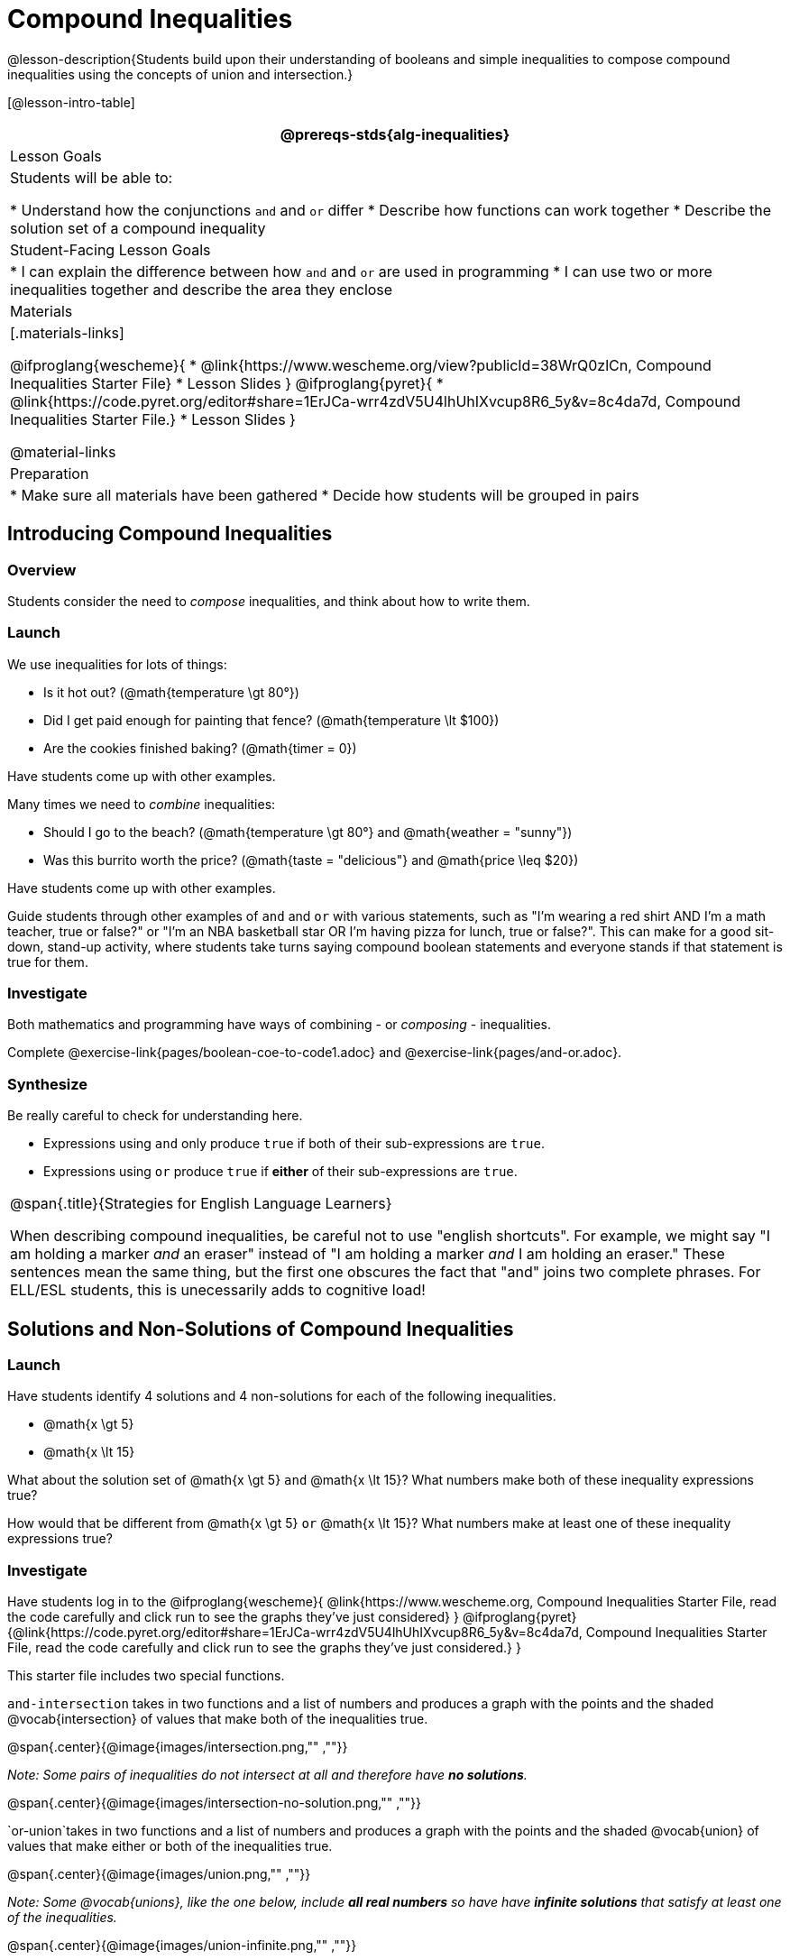 = Compound Inequalities

@lesson-description{Students build upon their understanding of booleans and simple inequalities to compose compound inequalities using the concepts of union and intersection.}

[@lesson-intro-table]
|===
@prereqs-stds{alg-inequalities}

| Lesson Goals
| Students will be able to:

* Understand how the conjunctions `and` and `or` differ
* Describe how functions can work together
* Describe the solution set of a compound inequality

| Student-Facing Lesson Goals
|
* I can explain the difference between how `and` and `or` are used in programming
* I can use two or more inequalities together and describe the area they enclose
//* I can tell someone else how two or more @vocab{function}s work together

| Materials
|[.materials-links]

@ifproglang{wescheme}{
* @link{https://www.wescheme.org/view?publicId=38WrQ0zlCn, Compound Inequalities Starter File} 
* Lesson Slides
}
@ifproglang{pyret}{
* @link{https://code.pyret.org/editor#share=1ErJCa-wrr4zdV5U4lhUhIXvcup8R6_5y&v=8c4da7d, Compound Inequalities Starter File.} 
* Lesson Slides
}

@material-links

| Preparation
|
* Make sure all materials have been gathered
* Decide how students will be grouped in pairs

|===

== Introducing Compound Inequalities

=== Overview
Students consider the need to _compose_ inequalities, and think about how to write them.

=== Launch

We use inequalities for lots of things:

- Is it hot out? (@math{temperature \gt 80°})
- Did I get paid enough for painting that fence? (@math{temperature \lt $100})
- Are the cookies finished baking? (@math{timer = 0})

[.lesson-instruction]
Have students come up with other examples.

Many times we need to _combine_ inequalities:

- Should I go to the beach? (@math{temperature \gt 80°} and @math{weather = "sunny"})
- Was this burrito worth the price? (@math{taste = "delicious"} and @math{price \leq $20})

[.lesson-instruction]
Have students come up with other examples.

Guide students through other examples of `and` and `or` with various statements, such as "I'm wearing a red shirt AND I'm a math teacher, true or false?" or "I'm an NBA basketball star OR I'm having pizza for lunch, true or false?". This can make for a good sit-down, stand-up activity, where students take turns saying compound boolean statements and everyone stands if that statement is true for them.

=== Investigate
Both mathematics and programming have ways of combining - or _composing_ - inequalities.

[.lesson-instruction]
Complete @exercise-link{pages/boolean-coe-to-code1.adoc} and @exercise-link{pages/and-or.adoc}.

=== Synthesize
Be really careful to check for understanding here. 

- Expressions using `and` only produce `true` if both of their sub-expressions are `true`. 
- Expressions using `or` produce `true` if *either* of their sub-expressions are `true`.

[.strategy-box, cols="1", grid="none", stripes="none"]
|===
|
@span{.title}{Strategies for English Language Learners}

When describing compound inequalities, be careful not to use "english shortcuts". For example, we might say "I am holding a marker _and_ an eraser" instead of "I am holding a marker _and_ I am holding an eraser." These sentences mean the same thing, but the first one obscures the fact that "and" joins two complete phrases. For ELL/ESL students, this is unecessarily adds to cognitive load!
|===

== Solutions and Non-Solutions of Compound Inequalities

=== Launch
Have students identify 4 solutions and 4 non-solutions for each of the following inequalities.

* @math{x \gt 5}
* @math{x \lt 15}

What about the solution set of @math{x \gt 5} `and` @math{x \lt 15}?  What numbers make both of these inequality expressions true?

How would that be different from @math{x \gt 5} `or` @math{x \lt 15}?  What numbers make at least one of these inequality expressions true?

=== Investigate

[.lesson-instruction]
Have students log in to the 
@ifproglang{wescheme}{ 
@link{https://www.wescheme.org, Compound Inequalities Starter File, read the code carefully and click run to see the graphs they've just considered} 
}
@ifproglang{pyret}{@link{https://code.pyret.org/editor#share=1ErJCa-wrr4zdV5U4lhUhIXvcup8R6_5y&v=8c4da7d, Compound Inequalities Starter File, read the code carefully and click run to see the graphs they've just considered.} 
}

This starter file includes two special functions.

`and-intersection` takes in two functions and a list of numbers and produces a graph with the points and the shaded @vocab{intersection} of values that make both of the inequalities true. 

@span{.center}{@image{images/intersection.png,"" ,""}}

_Note: Some pairs of inequalities do not intersect at all and therefore have *no solutions*._

@span{.center}{@image{images/intersection-no-solution.png,"" ,""}}

`or-union`takes in two functions and a list of numbers and produces a graph with the points and the shaded @vocab{union} of values that make either or both of the inequalities true. 

@span{.center}{@image{images/union.png,"" ,""}}

_Note: Some @vocab{unions}, like the one below, include *all real numbers* so have have *infinite solutions* that satisfy at least one of the inequalities._

@span{.center}{@image{images/union-infinite.png,"" ,""}}

[.lesson-instruction]
Turn to @exercise-link{compound-inequalities.adoc, Compound Inequalities} and explore the compound inequalities listed using the @ifproglang{pyret}{@link{https://code.pyret.org/editor#share=1ErJCa-wrr4zdV5U4lhUhIXvcup8R6_5y&v=8c4da7d, Compound Inequalities Starter File}, identifying solutions and non-solutions for each.

=== Synthesize
- How did the graphs of intersections and unions differ?

== Additional Exercises:

- @exercise-link{pages/boolean-coe-to-code2.adoc} 

